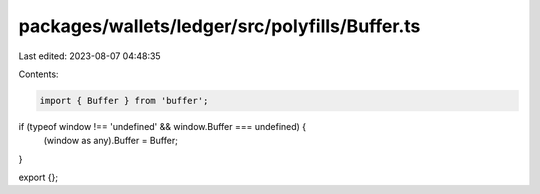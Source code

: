 packages/wallets/ledger/src/polyfills/Buffer.ts
===============================================

Last edited: 2023-08-07 04:48:35

Contents:

.. code-block:: ts

    import { Buffer } from 'buffer';

if (typeof window !== 'undefined' && window.Buffer === undefined) {
    (window as any).Buffer = Buffer;
}

export {};


